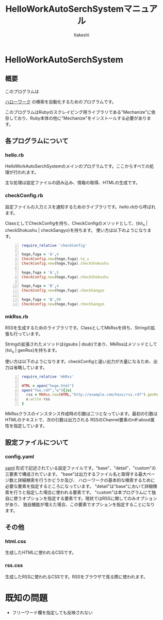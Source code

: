 #+TITLE: HelloWorkAutoSerchSystemマニュアル
#+AUTHOR: ltakeshi
#+EMAIL: tuxtakeshi@gmail.com
#+LANGUAGE: ja
#+OPTIONS: creator:nil
#+STYLE: <link rel="stylesheet" type="text/css" href="org.css">

* HelloWorkAutoSerchSystem
** 概要
このプログラムは
#+ATTR_HTML:  target="_blank"
[[https://www.hellowork.go.jp/index.html][ハローワーク]]
の検索を自動化するためのプログラムです。

このプログラムはRubyのスクレイピング用ライブラリである"Mechanize"に依存しており、Ruby本体の他に"Mechanize"をインストールする必要があります。
** 各プログラムについて
*** hello.rb
HelloWorkAutoSerchSystemのメインのプログラムです。ここからすべての処理が行われます。 

主な処理は設定ファイルの読み込み、情報の取得、HTMLの生成です。
*** checkConfig.rb
設定ファイルの入力ミスを通知するためのライブラリです。[[hello.rb][hello.rb]]から呼ばれます。

ClassとしてCheckConfigを持ち、CheckConfigのメソッドとして、{to\_s | checkShokushu | checkSangyo}を持ちます。
使い方は以下のようになります。
#+BEGIN_SRC ruby -n
require_relative 'checkConfig'

hoge,fuga = 'A',4
CheckConfig.new(hoge,fuga).to_s 
CheckConfig.new(hoge,fuga).checkShokushu

hoge,fuga = 'A',5
CheckConfig.new(hoge,fuga).checkShokushu

hoge,fuga = 'B',4
CheckConfig.new(hoge,fuga).checkSangyo

hoge,fuga = 'B',90
CheckConfig.new(hoge,fuga).checkSangyo
#+END_SRC
*** mkRss.rb
RSSを生成するためのライブラリです。ClassとしてMkRssを持ち、Stringの拡張も行っています。

Stringの拡張されたメソッドは{gsubs | dsub}であり、MkRssはメソッドとして{to\_s | genRss}を持ちます。

使い方は以下のようになります。checkConfigと違い出力が大量になるため、出力は省略しています。
#+BEGIN_SRC ruby -n
require_relative 'mkRss'

HTML = open("hoge.html")
open("foo.rdf","w"){|o|
  rss = MkRss.new(HTML,"http://example.com/hass/rss.rdf").genRss
  o.write rss
}
#+END_SRC
MkRssクラスのインスタンス作成時の引数は二つとなっています。最初の引数はHTMLのテキストで、次の引数は出力される
RSSのChannel要素のrdf:about属性を指定しています。
** 設定ファイルについて
*** config.yaml
#+ATTR_HTML:  target="_blank"
[[http://ja.wikipedia.org/wiki/YAML][yaml]]
形式で記述されている設定ファイルです。"base"、"detail"、"custom"の三要素で構成されています。
"base"は出力するファイル名と取得する最大ページ数と詳細検索を行うかどうか及び、
ハローワークの基本的な検索するために必要な要素を指定するところになっています。
"detail"は"base"において詳細検索を行うと指定した場合に使われる要素です。
"custom"は本プログラムにて独自に使うオプションを指定する要素です。現状ではRSSに関してのみオプションがあり、
独自機能が増えた場合、この要素でオプションを指定することになります。

** その他
*** html.css
生成したHTMLに使われるCSSです。
*** rss.css
生成したRSSに使われるCSSです。RSSをブラウザで見る際に使われます。

* 既知の問題
 - フリーワード欄を指定しても反映されない
